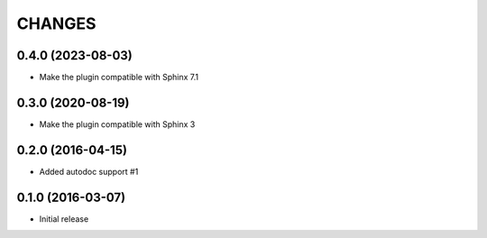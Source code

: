 CHANGES
=======


0.4.0 (2023-08-03)
------------------

* Make the plugin compatible with Sphinx 7.1


0.3.0 (2020-08-19)
------------------

* Make the plugin compatible with Sphinx 3


0.2.0 (2016-04-15)
------------------

* Added autodoc support #1


0.1.0 (2016-03-07)
-------------------

* Initial release
